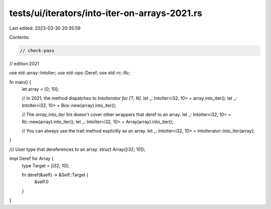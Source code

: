 tests/ui/iterators/into-iter-on-arrays-2021.rs
==============================================

Last edited: 2023-03-30 20:35:59

Contents:

.. code-block:: rs

    // check-pass
// edition:2021

use std::array::IntoIter;
use std::ops::Deref;
use std::rc::Rc;

fn main() {
    let array = [0; 10];

    // In 2021, the method dispatches to `IntoIterator for [T; N]`.
    let _: IntoIter<i32, 10> = array.into_iter();
    let _: IntoIter<i32, 10> = Box::new(array).into_iter();

    // The `array_into_iter` lint doesn't cover other wrappers that deref to an array.
    let _: IntoIter<i32, 10> = Rc::new(array).into_iter();
    let _: IntoIter<i32, 10> = Array(array).into_iter();

    // You can always use the trait method explicitly as an array.
    let _: IntoIter<i32, 10> = IntoIterator::into_iter(array);
}

/// User type that dereferences to an array.
struct Array([i32; 10]);

impl Deref for Array {
    type Target = [i32; 10];

    fn deref(&self) -> &Self::Target {
        &self.0
    }
}


